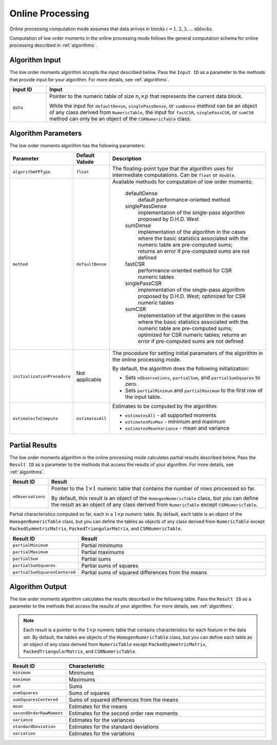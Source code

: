 .. ******************************************************************************
.. * Copyright 2020-2021 Intel Corporation
.. *
.. * Licensed under the Apache License, Version 2.0 (the "License");
.. * you may not use this file except in compliance with the License.
.. * You may obtain a copy of the License at
.. *
.. *     http://www.apache.org/licenses/LICENSE-2.0
.. *
.. * Unless required by applicable law or agreed to in writing, software
.. * distributed under the License is distributed on an "AS IS" BASIS,
.. * WITHOUT WARRANTIES OR CONDITIONS OF ANY KIND, either express or implied.
.. * See the License for the specific language governing permissions and
.. * limitations under the License.
.. *******************************************************************************/

Online Processing
=================

Online processing computation mode assumes that data arrives in blocks :math:`i = 1, 2, 3, \ldots \text{nblocks}`.

Computation of low order moments in the online processing mode follows the general computation schema
for online processing described in :ref:`algorithms`.

Algorithm Input
***************

The low order moments algorithm accepts the input described below.
Pass the ``Input ID`` as a parameter to the methods that provide input for your algorithm.
For more details, see :ref:`algorithms`.

.. list-table::
   :widths: 10 60
   :header-rows: 1

   * - Input ID
     - Input
   * - ``data``
     - Pointer to the numeric table of size :math:`n_i \times p` that represents the current data block. 
     
       While the input for ``defaultDense``, ``singlePassDense``, or ``sumDense`` method can be an object of any class derived
       from ``NumericTable``, the input for ``fastCSR``, ``singlePassCSR``, or ``sumCSR`` method can only be an object of
       the ``CSRNumericTable`` class.

Algorithm Parameters
********************

The low order moments algorithm has the following parameters:

.. list-table::
   :widths: 10 10 60
   :header-rows: 1

   * - Parameter
     - Default Valude
     - Description
   * - ``algorithmFPType``
     - ``float``
     - The floating-point type that the algorithm uses for intermediate computations. Can be ``float`` or ``double``.
   * - ``method``
     - ``defaultDense``
     - Available methods for computation of low order moments:

        defaultDense
            default performance-oriented method

        singlePassDense
            implementation of the single-pass algorithm proposed by D.H.D. West

        sumDense
            implementation of the algorithm in the cases where the basic statistics associated with
            the numeric table are pre-computed sums; returns an error if pre-computed sums are not defined

        fastCSR
            performance-oriented method for CSR numeric tables

        singlePassCSR
            implementation of the single-pass algorithm proposed by D.H.D. West; optimized for CSR numeric tables

        sumCSR
            implementation of the algorithm in the cases where the basic statistics associated with
            the numeric table are pre-computed sums; optimized for CSR numeric tables;
            returns an error if pre-computed sums are not defined

   * - ``initializationProcedure``
     - Not applicable
     - The procedure for setting initial parameters of the algorithm in the online processing mode.
       
       By default, the algorithm does the following initialization:

       - Sets ``nObservations``, ``partialSum``, and ``partialSumSquares`` to zero.
       - Sets ``partialMinimum`` and ``partialMaximum`` to the first row of the input table.

   * - ``estimatesToCompute``
     - ``estimatesAll``
     - Estimates to be computed by the algorithm:

       - ``estimatesAll`` - all supported moments
       - ``estimatesMinMax`` - minimum and maximum
       - ``estimatesMeanVariance`` - mean and variance

Partial Results
***************

The low order moments algorithm in the online processing mode calculates partial results described below.
Pass the ``Result ID`` as a parameter to the methods that access the results of your algorithm.
For more details, see :ref:`algorithms`.

.. list-table::
   :widths: 10 60
   :header-rows: 1

   * - Result ID
     - Result
   * - ``nObservations``
     - Pointer to the :math:`1 \times 1` numeric table that contains the number of rows processed so far. 
     
       By default, this result is an object of the ``HomogenNumericTable`` class, but you can define the result
       as an object of any class derived from ``NumericTable`` except ``CSRNumericTable``.

Partial characteristics computed so far, each in a :math:`1 \times p` numeric table. 
By default, each table is an object of the ``HomogenNumericTable`` class, but you can define the tables as objects
of any class derived from ``NumericTable`` except ``PackedSymmetricMatrix``, ``PackedTriangularMatrix``, and ``CSRNumericTable``.

.. list-table::
   :widths: 10 60
   :header-rows: 1

   * - Result ID
     - Result
   * - ``partialMinimum``
     - Partial minimums
   * - ``partialMaximum``
     - Partial maximums
   * - ``partialSum``
     - Partial sums
   * - ``partialSumSquares``
     - Partial sums of squares
   * - ``partialSumSquaresCentered``
     - Partial sums of squared differences from the means

Algorithm Output
****************

The low order moments algorithm calculates the results described in the following table.
Pass the ``Result ID`` as a parameter to the methods that access the results of your algorithm.
For more details, see :ref:`algorithms`.

.. note::

    Each result is a pointer to the :math:`1 \times p` numeric table that contains characteristics for each feature in the data set.
    By default, the tables are objects of the ``HomogenNumericTable`` class,
    but you can define each table as an object of any class derived from ``NumericTable``
    except ``PackedSymmetricMatrix``, ``PackedTriangularMatrix``, and ``CSRNumericTable``.

.. list-table::
   :widths: 10 60
   :header-rows: 1

   * - Result ID
     - Characteristic
   * - ``minimum``
     - Minimums
   * - ``maximum``
     - Maximums
   * - ``sum``
     - Sums
   * - ``sumSquares``
     - Sums of squares
   * - ``sumSquaresCentered``
     - Sums of squared differences from the means
   * - ``mean``
     - Estimates for the means
   * - ``secondOrderRawMoment``
     - Estimates for the second order raw moments
   * - ``variance``
     - Estimates for the variances
   * - ``standardDeviation``
     - Estimates for the standard deviations
   * - ``variation``
     - Estimates for the variations
